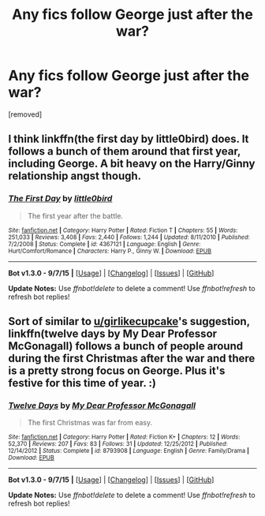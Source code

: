 #+TITLE: Any fics follow George just after the war?

* Any fics follow George just after the war?
:PROPERTIES:
:Author: Gator4798
:Score: 9
:DateUnix: 1449036243.0
:DateShort: 2015-Dec-02
:FlairText: Request
:END:
[removed]


** I think linkffn(the first day by little0bird) does. It follows a bunch of them around that first year, including George. A bit heavy on the Harry/Ginny relationship angst though.
:PROPERTIES:
:Author: girlikecupcake
:Score: 3
:DateUnix: 1449039311.0
:DateShort: 2015-Dec-02
:END:

*** [[http://www.fanfiction.net/s/4367121/1/][*/The First Day/*]] by [[https://www.fanfiction.net/u/1443437/little0bird][/little0bird/]]

#+begin_quote
  The first year after the battle.
#+end_quote

^{/Site/: [[http://www.fanfiction.net/][fanfiction.net]] *|* /Category/: Harry Potter *|* /Rated/: Fiction T *|* /Chapters/: 55 *|* /Words/: 251,033 *|* /Reviews/: 3,408 *|* /Favs/: 2,440 *|* /Follows/: 1,244 *|* /Updated/: 8/11/2010 *|* /Published/: 7/2/2008 *|* /Status/: Complete *|* /id/: 4367121 *|* /Language/: English *|* /Genre/: Hurt/Comfort/Romance *|* /Characters/: Harry P., Ginny W. *|* /Download/: [[http://www.p0ody-files.com/ff_to_ebook/mobile/makeEpub.php?id=4367121][EPUB]]}

--------------

*Bot v1.3.0 - 9/7/15* *|* [[[https://github.com/tusing/reddit-ffn-bot/wiki/Usage][Usage]]] | [[[https://github.com/tusing/reddit-ffn-bot/wiki/Changelog][Changelog]]] | [[[https://github.com/tusing/reddit-ffn-bot/issues/][Issues]]] | [[[https://github.com/tusing/reddit-ffn-bot/][GitHub]]]

*Update Notes:* Use /ffnbot!delete/ to delete a comment! Use /ffnbot!refresh/ to refresh bot replies!
:PROPERTIES:
:Author: FanfictionBot
:Score: 1
:DateUnix: 1449039401.0
:DateShort: 2015-Dec-02
:END:


** Sort of similar to [[/u/girlikecupcake][u/girlikecupcake]]'s suggestion, linkffn(twelve days by My Dear Professor McGonagall) follows a bunch of people around during the first Christmas after the war and there is a pretty strong focus on George. Plus it's festive for this time of year. :)
:PROPERTIES:
:Author: orangedarkchocolate
:Score: 2
:DateUnix: 1449154512.0
:DateShort: 2015-Dec-03
:END:

*** [[http://www.fanfiction.net/s/8793908/1/][*/Twelve Days/*]] by [[https://www.fanfiction.net/u/2814689/My-Dear-Professor-McGonagall][/My Dear Professor McGonagall/]]

#+begin_quote
  The first Christmas was far from easy.
#+end_quote

^{/Site/: [[http://www.fanfiction.net/][fanfiction.net]] *|* /Category/: Harry Potter *|* /Rated/: Fiction K+ *|* /Chapters/: 12 *|* /Words/: 52,370 *|* /Reviews/: 207 *|* /Favs/: 83 *|* /Follows/: 31 *|* /Updated/: 12/25/2012 *|* /Published/: 12/14/2012 *|* /Status/: Complete *|* /id/: 8793908 *|* /Language/: English *|* /Genre/: Family/Drama *|* /Download/: [[http://www.p0ody-files.com/ff_to_ebook/mobile/makeEpub.php?id=8793908][EPUB]]}

--------------

*Bot v1.3.0 - 9/7/15* *|* [[[https://github.com/tusing/reddit-ffn-bot/wiki/Usage][Usage]]] | [[[https://github.com/tusing/reddit-ffn-bot/wiki/Changelog][Changelog]]] | [[[https://github.com/tusing/reddit-ffn-bot/issues/][Issues]]] | [[[https://github.com/tusing/reddit-ffn-bot/][GitHub]]]

*Update Notes:* Use /ffnbot!delete/ to delete a comment! Use /ffnbot!refresh/ to refresh bot replies!
:PROPERTIES:
:Author: FanfictionBot
:Score: 1
:DateUnix: 1449154550.0
:DateShort: 2015-Dec-03
:END:
